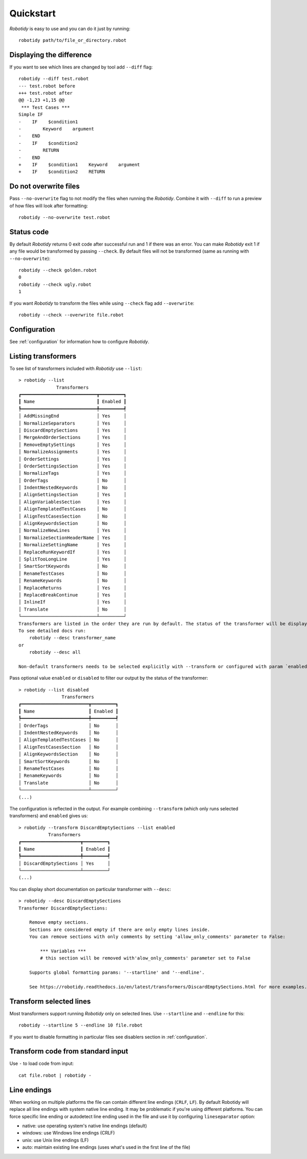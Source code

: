 .. _quickstart:

Quickstart
===========
`Robotidy` is easy to use and you can do it just by running::

    robotidy path/to/file_or_directory.robot

Displaying the difference
--------------------------
If you want to see which lines are changed by tool add ``--diff`` flag::

    robotidy --diff test.robot
    --- test.robot before
    +++ test.robot after
    @@ -1,23 +1,15 @@
     *** Test Cases ***
    Simple IF
    -    IF    $condition1
    -        Keyword    argument
    -    END
    -    IF    $condition2
    -        RETURN
    -    END
    +    IF    $condition1    Keyword    argument
    +    IF    $condition2    RETURN

Do not overwrite files
-----------------------
Pass ``--no-overwrite`` flag to not modify the files when running the `Robotidy`. Combine it with ``--diff`` to run a preview
of how files will look after formatting::

    robotidy --no-overwrite test.robot

Status code
------------
By default `Robotidy` returns 0 exit code after successful run and 1 if there was an error. You can make `Robotidy` exit 1
if any file would be transformed by passing ``--check``. By default files will not be transformed (same as running with
``--no-overwrite``)::

    robotidy --check golden.robot
    0
    robotidy --check ugly.robot
    1

If you want `Robotidy` to transform the files while using ``--check`` flag add ``--overwrite``::

    robotidy --check --overwrite file.robot

Configuration
--------------
See :ref:`configuration` for information how to configure `Robotidy`.

Listing transformers
---------------------
To see list of transformers included with `Robotidy` use ``--list``::

    > robotidy --list
                  Transformers
    ┏━━━━━━━━━━━━━━━━━━━━━━━━━━━━┳━━━━━━━━━┓
    ┃ Name                       ┃ Enabled ┃
    ┡━━━━━━━━━━━━━━━━━━━━━━━━━━━━╇━━━━━━━━━┩
    │ AddMissingEnd              │ Yes     │
    │ NormalizeSeparators        │ Yes     │
    │ DiscardEmptySections       │ Yes     │
    │ MergeAndOrderSections      │ Yes     │
    │ RemoveEmptySettings        │ Yes     │
    │ NormalizeAssignments       │ Yes     │
    │ OrderSettings              │ Yes     │
    │ OrderSettingsSection       │ Yes     │
    │ NormalizeTags              │ Yes     │
    │ OrderTags                  │ No      │
    │ IndentNestedKeywords       │ No      │
    │ AlignSettingsSection       │ Yes     │
    │ AlignVariablesSection      │ Yes     │
    │ AlignTemplatedTestCases    │ No      │
    │ AlignTestCasesSection      │ No      │
    │ AlignKeywordsSection       │ No      │
    │ NormalizeNewLines          │ Yes     │
    │ NormalizeSectionHeaderName │ Yes     │
    │ NormalizeSettingName       │ Yes     │
    │ ReplaceRunKeywordIf        │ Yes     │
    │ SplitTooLongLine           │ Yes     │
    │ SmartSortKeywords          │ No      │
    │ RenameTestCases            │ No      │
    │ RenameKeywords             │ No      │
    │ ReplaceReturns             │ Yes     │
    │ ReplaceBreakContinue       │ Yes     │
    │ InlineIf                   │ Yes     │
    │ Translate                  │ No      │
    └────────────────────────────┴─────────┘
    Transformers are listed in the order they are run by default. The status of the transformer will be displayed in different color if it is changed by the configuration.
    To see detailed docs run:
        robotidy --desc transformer_name
    or
        robotidy --desc all

    Non-default transformers needs to be selected explicitly with --transform or configured with param `enabled=True`.

Pass optional value ``enabled`` or ``disabled`` to filter our output by the status of the transformer::

    > robotidy --list disabled
                    Transformers
    ┏━━━━━━━━━━━━━━━━━━━━━━━━━┳━━━━━━━━━┓
    ┃ Name                    ┃ Enabled ┃
    ┡━━━━━━━━━━━━━━━━━━━━━━━━━╇━━━━━━━━━┩
    │ OrderTags               │ No      │
    │ IndentNestedKeywords    │ No      │
    │ AlignTemplatedTestCases │ No      │
    │ AlignTestCasesSection   │ No      │
    │ AlignKeywordsSection    │ No      │
    │ SmartSortKeywords       │ No      │
    │ RenameTestCases         │ No      │
    │ RenameKeywords          │ No      │
    │ Translate               │ No      │
    └─────────────────────────┴─────────┘
    (...)

The configuration is reflected in the output. For example combining ``--transform`` (which only runs selected
transformers) and ``enabled`` gives us::

    > robotidy --transform DiscardEmptySections --list enabled
               Transformers
    ┏━━━━━━━━━━━━━━━━━━━━━━┳━━━━━━━━━┓
    ┃ Name                 ┃ Enabled ┃
    ┡━━━━━━━━━━━━━━━━━━━━━━╇━━━━━━━━━┩
    │ DiscardEmptySections │ Yes     │
    └──────────────────────┴─────────┘
    (...)

You can display short documentation on particular transformer with ``--desc``::

    > robotidy --desc DiscardEmptySections
    Transformer DiscardEmptySections:

        Remove empty sections.
        Sections are considered empty if there are only empty lines inside.
        You can remove sections with only comments by setting 'allow_only_comments' parameter to False:

            *** Variables ***
            # this section will be removed with'alow_only_comments' parameter set to False

        Supports global formatting params: '--startline' and '--endline'.

        See https://robotidy.readthedocs.io/en/latest/transformers/DiscardEmptySections.html for more examples.

Transform selected lines
-------------------------
Most transformers support running `Robotidy` only on selected lines. Use ``--startline`` and ``--endline`` for this::

    robotidy --startline 5 --endline 10 file.robot

If you want to disable formatting in particular files see disablers section in :ref:`configuration`.

Transform code from standard input
-----------------------------------
Use ``-`` to load code from input::

    cat file.robot | robotidy -

Line endings
----------------

When working on multiple platforms the file can contain different line endings (``CRLF``, ``LF``). By default
Robotidy will replace all line endings with system native line ending. It may be problematic if you're using
different platforms. You can force specific line ending or autodetect line ending used in the file and use it by
configuring ``lineseparator`` option:

- native:  use operating system's native line endings (default)
- windows: use Windows line endings (CRLF)
- unix:    use Unix line endings (LF)
- auto:    maintain existing line endings (uses what's used in the first line of the file)
